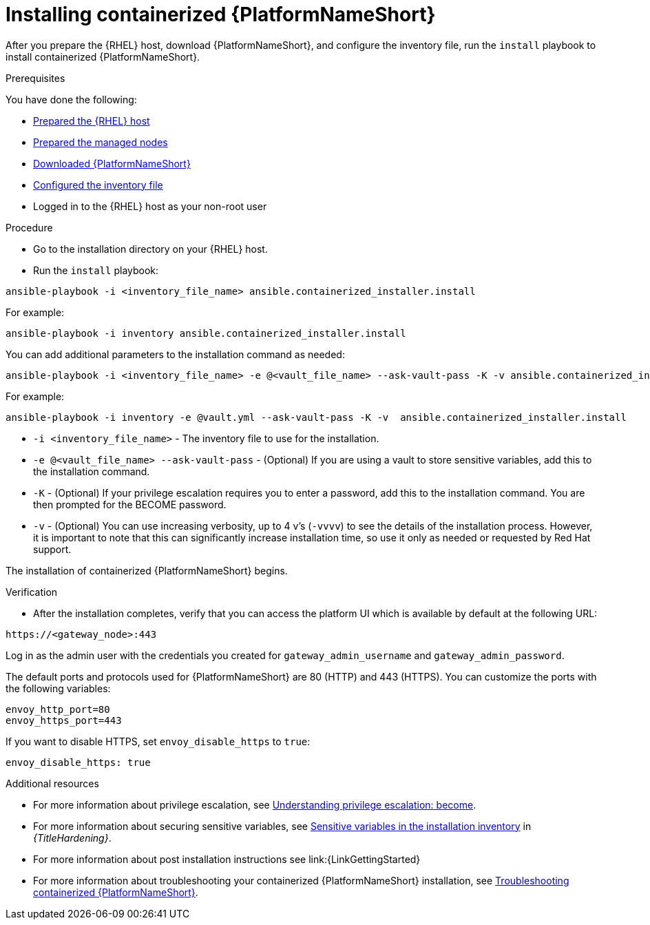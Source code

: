 :_mod-docs-content-type: PROCEDURE

[id="installing-containerized-aap"]

= Installing containerized {PlatformNameShort}

After you prepare the {RHEL} host, download {PlatformNameShort}, and configure the inventory file, run the `install` playbook to install containerized {PlatformNameShort}.

.Prerequisites

You have done the following:

* xref:preparing-the-rhel-host-for-containerized-installation[Prepared the {RHEL} host]
* xref:preparing-the-managed-nodes-for-containerized-installation[Prepared the managed nodes]
* xref:downloading-ansible-automation-platform[Downloaded {PlatformNameShort}]
* xref:configuring-inventory-file[Configured the inventory file]
* Logged in to the {RHEL} host as your non-root user

.Procedure

* Go to the installation directory on your {RHEL} host.
* Run the `install` playbook:
----
ansible-playbook -i <inventory_file_name> ansible.containerized_installer.install
----

For example:
----
ansible-playbook -i inventory ansible.containerized_installer.install
----

You can add additional parameters to the installation command as needed:
----
ansible-playbook -i <inventory_file_name> -e @<vault_file_name> --ask-vault-pass -K -v ansible.containerized_installer.install
----

For example:
----
ansible-playbook -i inventory -e @vault.yml --ask-vault-pass -K -v  ansible.containerized_installer.install
----

* `-i <inventory_file_name>` - The inventory file to use for the installation.
* `-e @<vault_file_name> --ask-vault-pass` - (Optional) If you are using a vault to store sensitive variables, add this to the installation command.
* `-K` - (Optional) If your privilege escalation requires you to enter a password, add this to the installation command. You are then prompted for the BECOME password.
* `-v` - (Optional) You can use increasing verbosity, up to 4 v’s (`-vvvv`) to see the details of the installation process. However, it is important to note that this can significantly increase installation time, so use it only as needed or requested by Red Hat support.

The installation of containerized {PlatformNameShort} begins.

.Verification

* After the installation completes, verify that you can access the platform UI which is available by default at the following URL:

----
https://<gateway_node>:443
----

Log in as the admin user with the credentials you created for `gateway_admin_username` and `gateway_admin_password`.

The default ports and protocols used for {PlatformNameShort} are 80 (HTTP) and 443 (HTTPS). You can customize the ports with the following variables:

----
envoy_http_port=80
envoy_https_port=443
----

If you want to disable HTTPS, set `envoy_disable_https` to `true`:

----
envoy_disable_https: true
----

[role="_additional-resources"]
.Additional resources
* For more information about privilege escalation, see link:https://docs.ansible.com/ansible/latest/playbook_guide/playbooks_privilege_escalation.html[Understanding privilege escalation: become].
* For more information about securing sensitive variables, see link:{URLHardening}/hardening-aap#ref-sensitive-variables-install-inventory_hardening-aap[Sensitive variables in the installation inventory] in _{TitleHardening}_.
* For more information about post installation instructions see link:{LinkGettingStarted}
* For more information about troubleshooting your containerized {PlatformNameShort} installation, see link:{URLContainerizedInstall}/troubleshooting-containerized-ansible-automation-platform[Troubleshooting containerized {PlatformNameShort}].
